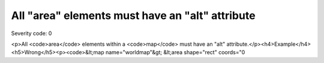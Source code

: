 ===============================
All "area" elements must have an "alt" attribute
===============================

Severity code: 0

.. php:class:: areaHasAltValue

<p>All <code>area</code> elements within a <code>map</code> must have an "alt" attribute.</p><h4>Example</h4><h5>Wrong</h5><p><code>&lt;map name="worldmap"&gt;  &lt;area shape="rect" coords="0
